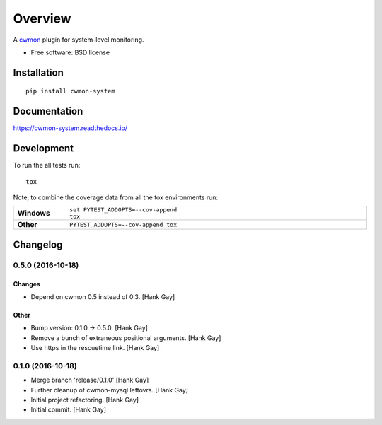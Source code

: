 ========
Overview
========



A cwmon_ plugin for system-level monitoring.

.. _cwmon: https://github.com/RescueTime/cwmon

* Free software: BSD license

Installation
============

::

    pip install cwmon-system

Documentation
=============

https://cwmon-system.readthedocs.io/

Development
===========

To run the all tests run::

    tox

Note, to combine the coverage data from all the tox environments run:

.. list-table::
    :widths: 10 90
    :stub-columns: 1

    - - Windows
      - ::

            set PYTEST_ADDOPTS=--cov-append
            tox

    - - Other
      - ::

            PYTEST_ADDOPTS=--cov-append tox

Changelog
=========

0.5.0 (2016-10-18)
------------------

Changes
~~~~~~~

- Depend on cwmon 0.5 instead of 0.3. [Hank Gay]

Other
~~~~~

- Bump version: 0.1.0 → 0.5.0. [Hank Gay]

- Remove a bunch of extraneous positional arguments. [Hank Gay]

- Use https in the rescuetime link. [Hank Gay]

0.1.0 (2016-10-18)
------------------

- Merge branch 'release/0.1.0' [Hank Gay]

- Further cleanup of cwmon-mysql leftovrs. [Hank Gay]

- Initial project refactoring. [Hank Gay]

- Initial commit. [Hank Gay]




